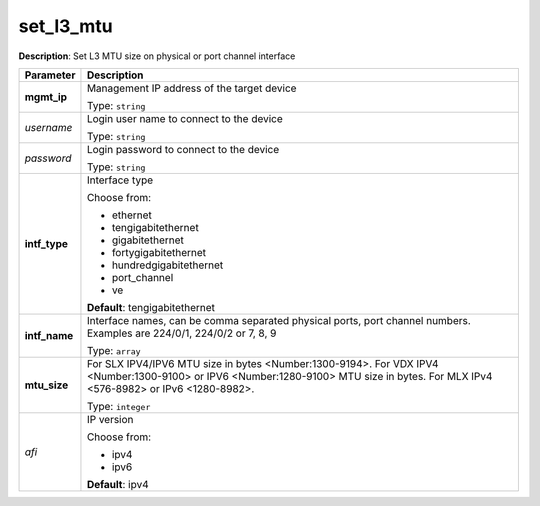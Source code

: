 .. NOTE: This file has been generated automatically, don't manually edit it

set_l3_mtu
~~~~~~~~~~

**Description**: Set L3 MTU size on physical or port channel interface 

.. table::

   ================================  ======================================================================
   Parameter                         Description
   ================================  ======================================================================
   **mgmt_ip**                       Management IP address of the target device

                                     Type: ``string``
   *username*                        Login user name to connect to the device

                                     Type: ``string``
   *password*                        Login password to connect to the device

                                     Type: ``string``
   **intf_type**                     Interface type

                                     Choose from:

                                     - ethernet
                                     - tengigabitethernet
                                     - gigabitethernet
                                     - fortygigabitethernet
                                     - hundredgigabitethernet
                                     - port_channel
                                     - ve

                                     **Default**: tengigabitethernet
   **intf_name**                     Interface names, can be comma separated physical ports, port channel numbers. Examples are 224/0/1, 224/0/2 or 7, 8, 9

                                     Type: ``array``
   **mtu_size**                      For SLX IPV4/IPV6 MTU size in bytes <Number:1300-9194>. For VDX IPV4 <Number:1300-9100> or IPV6 <Number:1280-9100> MTU size in bytes. For MLX IPv4 <576-8982> or IPv6 <1280-8982>.

                                     Type: ``integer``
   *afi*                             IP version

                                     Choose from:

                                     - ipv4
                                     - ipv6

                                     **Default**: ipv4
   ================================  ======================================================================

